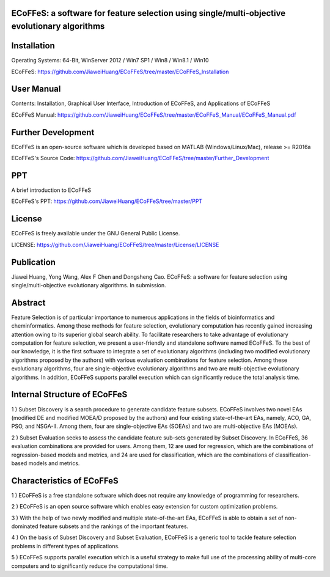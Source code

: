 ECoFFeS: a software for feature selection using single/multi-objective evolutionary algorithms
-----------------------------------
.. image:: Others/Logo/logo.png
   :align: center


Installation
-----------------------------------

Operating Systems: 64-Bit, WinServer 2012 / Win7 SP1 / Win8 / Win8.1 / Win10

ECoFFeS: https://github.com/JiaweiHuang/ECoFFeS/tree/master/ECoFFeS_Installation


User Manual
-----------------------------------

Contents: Installation, Graphical User Interface, Introduction of ECoFFeS, and Applications of ECoFFeS

ECoFFeS Manual: https://github.com/JiaweiHuang/ECoFFeS/tree/master/ECoFFeS_Manual/ECoFFeS_Manual.pdf


Further Development
-----------------------------------

ECoFFeS is an open-source software which is developed based on MATLAB (Windows/Linux/Mac), release >= R2016a

ECoFFeS's Source Code: https://github.com/JiaweiHuang/ECoFFeS/tree/master/Further_Development


PPT
-----------------------------------

A brief introduction to ECoFFeS

ECoFFeS's PPT: https://github.com/JiaweiHuang/ECoFFeS/tree/master/PPT


License
-----------------------------------

ECoFFeS is freely available under the GNU General Public License.

LICENSE: https://github.com/JiaweiHuang/ECoFFeS/tree/master/License/LICENSE


Publication
-----------------------------------

Jiawei Huang, Yong Wang, Alex F Chen and Dongsheng Cao. ECoFFeS: a software for feature selection using single/multi-objective evolutionary algorithms. In submission.


Abstract
-----------------------------------

Feature Selection is of particular importance to numerous applications in the fields of bioinformatics and cheminformatics. Among those methods for feature selection, evolutionary computation has recently gained increasing attention owing to its superior global search ability. To facilitate researchers to take advantage of evolutionary computation for feature selection, we present a user-friendly and standalone software named ECoFFeS. To the best of our knowledge, it is the first software to integrate a set of evolutionary algorithms (including two modified evolutionary algorithms proposed by the authors) with various evaluation combinations for feature selection. Among these evolutionary algorithms, four are single-objective evolutionary algorithms and two are multi-objective evolutionary algorithms. In addition, ECoFFeS supports parallel execution which can significantly reduce the total analysis time.


Internal Structure of ECoFFeS
-----------------------------------
.. image:: Others/Logo/internal_structure.png
   :align: center

1 ) Subset Discovery is a search procedure to generate candidate feature subsets. ECoFFeS involves two novel EAs (modified DE and modified MOEA/D proposed by the authors) and four existing state-of-the-art EAs, namely, ACO, GA, PSO, and NSGA-II. Among them, four are single-objective EAs (SOEAs) and two are multi-objective EAs (MOEAs).
   
2 ) Subset Evaluation seeks to assess the candidate feature sub-sets generated by Subset Discovery. In ECoFFeS, 36 evaluation combinations are provided for users. Among them, 12 are used for regression, which are the combinations of regression-based models and metrics, and 24 are used for classification, which are the combinations of classification-based models and metrics.
   
   
Characteristics of ECoFFeS
-----------------------------------
1 ) ECoFFeS is a free standalone software which does not require any knowledge of programming for researchers.

2 ) ECoFFeS is an open source software which enables easy extension for custom optimization problems.

3 ) With the help of two newly modified and multiple state-of-the-art EAs, ECoFFeS is able to obtain a set of non-dominated feature subsets and the rankings of the important features.

4 ) On the basis of Subset Discovery and Subset Evaluation, ECoFFeS is a generic tool to tackle feature selection problems in different types of applications.

5 ) ECoFFeS supports parallel execution which is a useful strategy to make full use of the processing ability of multi-core computers and to significantly reduce the computational time.





